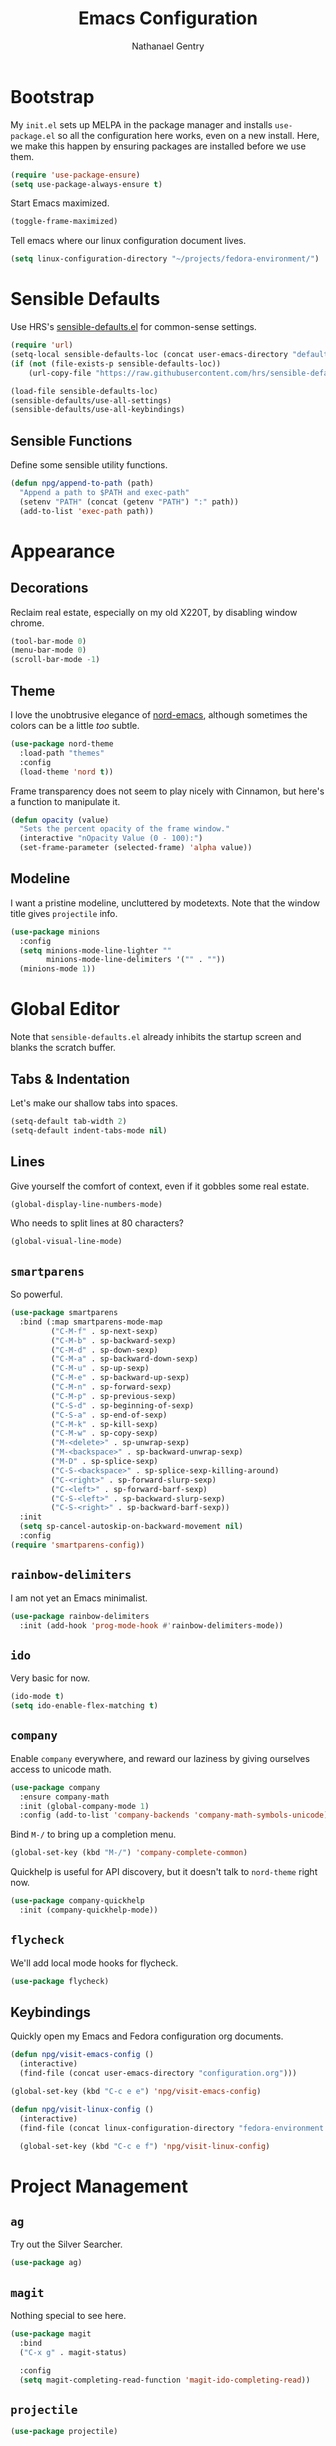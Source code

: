 #+TITLE: Emacs Configuration
#+AUTHOR: Nathanael Gentry
#+EMAIL: ngentry1@liberty.edu
#+OPTIONS: toc:nil num:nil

* Bootstrap
My =init.el= sets up MELPA in the package manager and installs =use-package.el= so all the configuration here works, even on a new install. Here, we make this happen by ensuring packages are installed before we use them.
#+begin_src emacs-lisp
  (require 'use-package-ensure)
  (setq use-package-always-ensure t)
#+end_src

Start Emacs maximized.
#+begin_src emacs-lisp
  (toggle-frame-maximized)
#+end_src

Tell emacs where our linux configuration document lives.
#+begin_src emacs-lisp :tangle yes
  (setq linux-configuration-directory "~/projects/fedora-environment/")
#+end_src

* Sensible Defaults
Use HRS's [[https://github.com/hrs/sensible-defaults.el/][sensible-defaults.el]] for common-sense settings.
#+begin_src emacs-lisp
  (require 'url)
  (setq-local sensible-defaults-loc (concat user-emacs-directory "defaults.el"))
  (if (not (file-exists-p sensible-defaults-loc))
      (url-copy-file "https://raw.githubusercontent.com/hrs/sensible-defaults.el/master/sensible-defaults.el" sensible-defaults-loc))

  (load-file sensible-defaults-loc)
  (sensible-defaults/use-all-settings)
  (sensible-defaults/use-all-keybindings)
#+end_src

** Sensible Functions
Define some sensible utility functions.

#+begin_src emacs-lisp
  (defun npg/append-to-path (path)
    "Append a path to $PATH and exec-path"
    (setenv "PATH" (concat (getenv "PATH") ":" path))
    (add-to-list 'exec-path path))
#+end_src

* Appearance
** Decorations
Reclaim real estate, especially on my old X220T, by disabling window chrome.
#+begin_src emacs-lisp
  (tool-bar-mode 0)
  (menu-bar-mode 0)
  (scroll-bar-mode -1)
#+end_src

** Theme
I love the unobtrusive elegance of [[https://github.com/arcticicestudio/nord-emacs][nord-emacs]], although sometimes the colors can be a little /too/ subtle.
#+begin_src emacs-lisp
  (use-package nord-theme
    :load-path "themes"
    :config
    (load-theme 'nord t))
#+end_src

Frame transparency does not seem to play nicely with Cinnamon, but here's a function to manipulate it.
#+begin_src emacs-lisp
  (defun opacity (value)
    "Sets the percent opacity of the frame window."
    (interactive "nOpacity Value (0 - 100):")
    (set-frame-parameter (selected-frame) 'alpha value))
#+end_src

** Modeline
I want a pristine modeline, uncluttered by modetexts. Note that the window title gives =projectile= info.
#+begin_src emacs-lisp
  (use-package minions
    :config
    (setq minions-mode-line-lighter ""
          minions-mode-line-delimiters '("" . ""))
    (minions-mode 1))
#+end_src

* Global Editor
Note that =sensible-defaults.el= already inhibits the startup screen and blanks the scratch buffer.

** Tabs & Indentation
Let's make our shallow tabs into spaces.
#+begin_src emacs-lisp
  (setq-default tab-width 2)
  (setq-default indent-tabs-mode nil)
#+end_src

** Lines
Give yourself the comfort of context, even if it gobbles some real estate.
#+begin_src emacs-lisp
  (global-display-line-numbers-mode)
#+end_src

Who needs to split lines at 80 characters?
#+begin_src emacs-lisp
  (global-visual-line-mode)
#+end_src

** =smartparens=
So powerful.
#+begin_src emacs-lisp
(use-package smartparens
  :bind (:map smartparens-mode-map
         ("C-M-f" . sp-next-sexp)
         ("C-M-b" . sp-backward-sexp)
         ("C-M-d" . sp-down-sexp)
         ("C-M-a" . sp-backward-down-sexp)
         ("C-M-u" . sp-up-sexp)
         ("C-M-e" . sp-backward-up-sexp)
         ("C-M-n" . sp-forward-sexp)
         ("C-M-p" . sp-previous-sexp)
         ("C-S-d" . sp-beginning-of-sexp)
         ("C-S-a" . sp-end-of-sexp)
         ("C-M-k" . sp-kill-sexp)
         ("C-M-w" . sp-copy-sexp)
         ("M-<delete>" . sp-unwrap-sexp)
         ("M-<backspace>" . sp-backward-unwrap-sexp)
         ("M-D" . sp-splice-sexp)
         ("C-S-<backspace>" . sp-splice-sexp-killing-around)
         ("C-<right>" . sp-forward-slurp-sexp)
         ("C-<left>" . sp-forward-barf-sexp)
         ("C-S-<left>" . sp-backward-slurp-sexp)
         ("C-S-<right>" . sp-backward-barf-sexp))
  :init
  (setq sp-cancel-autoskip-on-backward-movement nil)
  :config
(require 'smartparens-config))
#+end_src

** =rainbow-delimiters=
I am not yet an Emacs minimalist.
#+begin_src emacs-lisp
  (use-package rainbow-delimiters
    :init (add-hook 'prog-mode-hook #'rainbow-delimiters-mode))
#+end_src

** =ido=
Very basic for now.

#+begin_src emacs-lisp
  (ido-mode t)
  (setq ido-enable-flex-matching t)
#+end_src

** =company=
Enable =company= everywhere, and reward our laziness by giving ourselves access to unicode math.
#+begin_src emacs-lisp
  (use-package company
    :ensure company-math
    :init (global-company-mode 1)
    :config (add-to-list 'company-backends 'company-math-symbols-unicode))
#+end_src

Bind =M-/= to bring up a completion menu.
#+begin_src emacs-lisp
  (global-set-key (kbd "M-/") 'company-complete-common)
#+end_src

Quickhelp is useful for API discovery, but it doesn't talk to =nord-theme= right now.
#+begin_src emacs-lisp
  (use-package company-quickhelp
    :init (company-quickhelp-mode))
#+end_src

** =flycheck=
We'll add local mode hooks for flycheck.
#+begin_src emacs-lisp
  (use-package flycheck)
#+end_src

** Keybindings
Quickly open my Emacs and Fedora configuration org documents.

#+begin_src emacs-lisp :tangle yes
  (defun npg/visit-emacs-config ()
    (interactive)
    (find-file (concat user-emacs-directory "configuration.org")))

  (global-set-key (kbd "C-c e e") 'npg/visit-emacs-config)
#+end_src

#+begin_src emacs-lisp :tangle yes
  (defun npg/visit-linux-config ()
    (interactive)
    (find-file (concat linux-configuration-directory "fedora-environment.org")))

    (global-set-key (kbd "C-c e f") 'npg/visit-linux-config)
#+end_src

#+RESULTS:
: npg/visit-linux-config

* Project Management
** =ag=
Try out the Silver Searcher.
#+begin_src emacs-lisp
  (use-package ag)
#+end_src

** =magit=
Nothing special to see here.
#+begin_src emacs-lisp
  (use-package magit
    :bind
    ("C-x g" . magit-status)

    :config
    (setq magit-completing-read-function 'magit-ido-completing-read))
#+end_src

** =projectile=
   #+begin_src emacs-lisp
     (use-package projectile)
   #+end_src

* Development Environments
And to think of the untold hours I spent configuring C\C++ tags when I could have used this!

#+begin_src emacs-lisp
  (use-package dumb-jump
    :config
    (global-set-key (kbd "M-.") 'dumb-jump-go))
#+end_src

** Python
Set up our =virtualenv= for =jedi=.

#+begin_src emacs-lisp
  (npg/append-to-path "~/.local/bin")
#+end_src

Use =elpy= for a great IDE experience.

#+begin_src emacs-lisp
  (use-package elpy
    :init (elpy-enable))
#+end_src

Check syntax with =flycheck=.

#+begin_src emacs-lisp
  (add-hook 'elpy-mode-hook 'flycheck-mode)
#+end_src

Format code by PEP8 on save.

#+begin_src emacs-lisp
  (use-package py-autopep8
  :init (add-hook 'elpy-mode-hook 'py-autopep8-enable-on-save))
#+end_src

(Do we need to use company-jedi since we already have elpy?)

** C/C++
Maybe =rtags= is a bit intense, but using it with =cmake-ide= works well now.

#+begin_src emacs-lisp
  (use-package rtags
    :ensure flycheck-rtags
    :init
    (add-hook 'c-mode-common-hook (lambda ()
                                   (flycheck-select-checker 'rtags)
                                   (setq-local flycheck-highlighting-mode nil)
                                   (setq-local flycheck-check-syntax-automatically nil)))

    (setq rtags-autostart-diagnostics t
          rtags-completions-enabled t)
    (push 'company-rtags company-backends))
#+end_src

Use =cmake-ide= to automate =rtags= processes in a CMake project.

#+begin_src emacs-lisp
  (use-package cmake-ide
    :init (cmake-ide-setup))
#+end_src

** LaTeX
Org will begin replacing pure LaTeX for notes and such, but I still complete homework in here.

First, set up =pdf-tools= for full previews, and disable line numbers in PDF buffers.
#+begin_src emacs-lisp
  (use-package pdf-tools
  :bind
  ("C-c C-g" . pdf-sync-forward-search)

  :init
  (pdf-tools-install)
  (setq mouse-wheel-follow-mouse t
        pdf-view-resize-factor 1.00)
  (add-hook 'pdf-view-mode-hook
            (lambda() (display-line-numbers-mode -1))))
#+end_src

Now, we can setup LaTeX. I don't bother setting up RefTeX because I write papers in Org.
Note, however, that Org also uses these settings to show PDF previews.
#+begin_src emacs-lisp
(use-package tex-site
    :ensure auctex
    :init
    (setq TeX-auto-save t
          TeX-parse-self t
          TeX-source-correlate-method 'synctex
          TeX-correlate-start-server t
          TeX-view-program-selection '((output-pdf "pdf-tools"))
          TeX-view-program-list '(("pdf-tools" "TeX-pdf-tools-sync-view")))
    (add-hook 'TeX-after-TeX-LaTeX-command-finished-hook
              #'TeX-revert-document-buffer))
#+end_src

* Terminal
Use =multi-term= for login shell sessions.

#+begin_src emacs-lisp
  (use-package multi-term
    :init
    (global-set-key (kbd "C-c t") 'multi-term)
    (setq multi-term-program-switches "--login"))
#+end_src

Line numbers don't play well with my =zsh= completion, so let's disable them.

#+begin_src emacs-lisp
  (add-hook 'term-mode-hook
            (lambda () (display-line-numbers-mode -1)))
#+end_src
* Org
** Appearance
Since =nord-theme= doesn't have good heading contrast, use bullet heading indicators.

#+begin_src emacs-lisp :tangle yes
  (use-package org-bullets
    :init (add-hook org-mode-hook 'org-bullets-mode))
#+end_src

And change from the distracting default ellipsis.

#+begin_src emacs-lisp :tangle yes
  (setq ord-ellipsis " ▼ ")
#+end_src

Open source block editor (=C-c '=) in the same window; make formats and tabs native.

#+begin_src emacs-lisp :tangle yes
  (setq org-src-fontify-natively t
        org-src-tab-acts-natively t
        org-src-window-setup 'current-window)
#+end_src

Indent headings by default, and enable =yasnippet= for both Org and LaTeX.

#+begin_src emacs-lisp :tangle yes
  (add-hook org-mode-hook 'org-indent-mode)
#+end_src

Enable =yasnippet= for both Org and LaTeX.
#+begin_src emacs-lisp :tangle yes
  (defun org-latex-yas ()
    "Activate org and LaTeX expansion in org-mode buffers."
    (yas-minor-mode)
    (yas-activate-extra-mode 'latex-mode))

  (add-hook org-mode-hook #'org-latex-yas)
#+end_src
